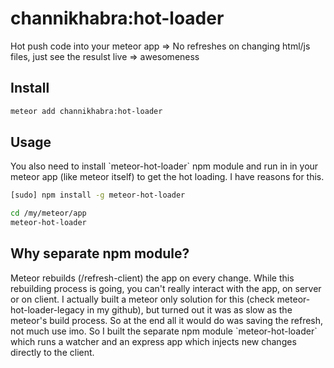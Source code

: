 * channikhabra:hot-loader
Hot push code into your meteor app
=> No refreshes on changing html/js files, just see the resulst live
=> awesomeness
** Install
#+BEGIN_SRC bash
meteor add channikhabra:hot-loader
#+END_SRC
** Usage
You also need to install `meteor-hot-loader` npm module and run in in your meteor app (like meteor itself) to get the hot loading. I have reasons for this.

#+BEGIN_SRC bash
[sudo] npm install -g meteor-hot-loader
#+END_SRC

#+BEGIN_SRC bash
cd /my/meteor/app
meteor-hot-loader
#+END_SRC
** Why separate npm module?
Meteor rebuilds (/refresh-client) the app on every change. While this rebuilding process is going, you can't really interact with the app, on server or on client. I actually built a meteor only solution for this (check meteor-hot-loader-legacy in my github), but turned out it was as slow as the meteor's build process. So at the end all it would do was saving the refresh, not much use imo. So I built the separate npm module `meteor-hot-loader` which runs a watcher and an express app which injects new changes directly to the client.
